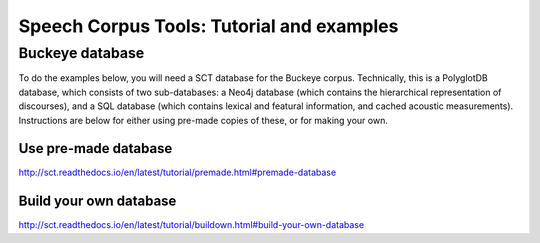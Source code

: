 ******************************************
Speech Corpus Tools: Tutorial and examples
******************************************



.. _buckeye:

Buckeye database
################

To do the examples below, you will need a SCT database for the Buckeye corpus.  Technically, this is a PolyglotDB database, which consists of two sub-databases: a Neo4j database (which contains the hierarchical representation of discourses), and a SQL database (which contains lexical and featural information, and cached acoustic measurements). Instructions are below for either using pre-made copies of these, or for making your own.

Use pre-made database
*********************
`<http://sct.readthedocs.io/en/latest/tutorial/premade.html#premade-database>`_


Build your own database
***********************
`<http://sct.readthedocs.io/en/latest/tutorial/buildown.html#build-your-own-database>`_